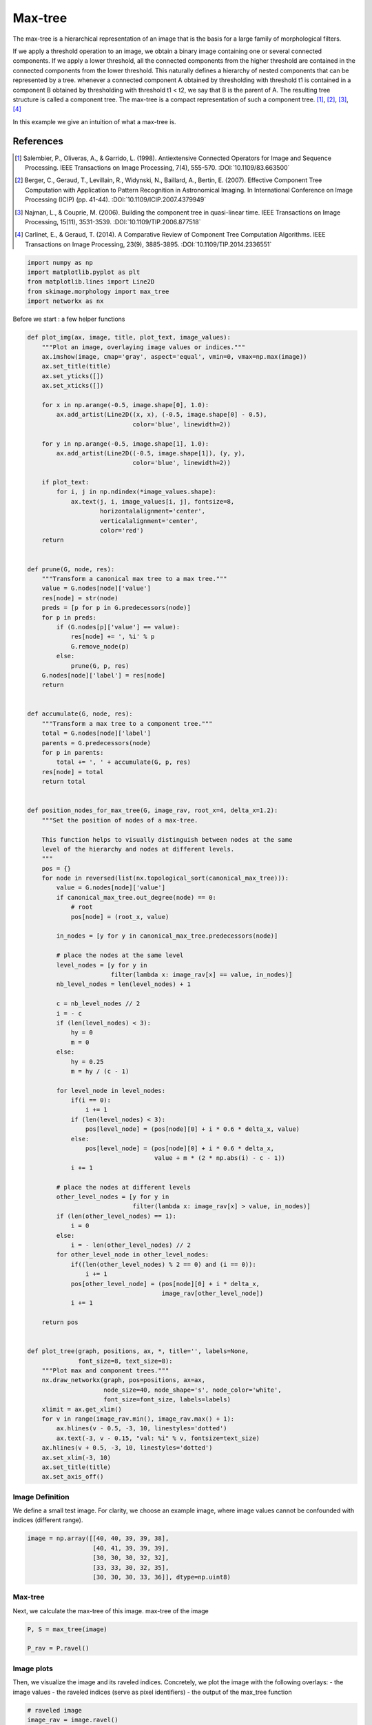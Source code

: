 .. only:: html

    .. note::
        :class: sphx-glr-download-link-note

        Click :ref:`here <sphx_glr_download_auto_examples_developers_plot_max_tree.py>`     to download the full example code or to run this example in your browser via Binder
    .. rst-class:: sphx-glr-example-title

    .. _sphx_glr_auto_examples_developers_plot_max_tree.py:


========
Max-tree
========

The max-tree is a hierarchical representation of an image that is the basis
for a large family of morphological filters.

If we apply a threshold operation to an image, we obtain a binary image
containing one or several connected components. If we apply a lower
threshold, all the connected components from the higher threshold are
contained in the connected components from the lower threshold. This
naturally defines a hierarchy of nested components that can be
represented by a tree. whenever a connected component A obtained by
thresholding with threshold t1 is contained in a component B obtained by
thresholding with threshold t1 < t2, we say that B is the parent of A.
The resulting tree structure is called a component tree. The max-tree
is a compact representation of such a component tree. [1]_, [2]_, [3]_, [4]_

In this example we give an intuition of what a max-tree is.

References
----------
.. [1] Salembier, P., Oliveras, A., & Garrido, L. (1998). Antiextensive
       Connected Operators for Image and Sequence Processing.
       IEEE Transactions on Image Processing, 7(4), 555-570.
       :DOI:`10.1109/83.663500`
.. [2] Berger, C., Geraud, T., Levillain, R., Widynski, N., Baillard, A.,
       Bertin, E. (2007). Effective Component Tree Computation with
       Application to Pattern Recognition in Astronomical Imaging.
       In International Conference on Image Processing (ICIP) (pp. 41-44).
       :DOI:`10.1109/ICIP.2007.4379949`
.. [3] Najman, L., & Couprie, M. (2006). Building the component tree in
       quasi-linear time. IEEE Transactions on Image Processing, 15(11),
       3531-3539.
       :DOI:`10.1109/TIP.2006.877518`
.. [4] Carlinet, E., & Geraud, T. (2014). A Comparative Review of
       Component Tree Computation Algorithms. IEEE Transactions on Image
       Processing, 23(9), 3885-3895.
       :DOI:`10.1109/TIP.2014.2336551`


.. code-block:: default


    import numpy as np
    import matplotlib.pyplot as plt
    from matplotlib.lines import Line2D
    from skimage.morphology import max_tree
    import networkx as nx









Before we start : a few helper functions


.. code-block:: default


    def plot_img(ax, image, title, plot_text, image_values):
        """Plot an image, overlaying image values or indices."""
        ax.imshow(image, cmap='gray', aspect='equal', vmin=0, vmax=np.max(image))
        ax.set_title(title)
        ax.set_yticks([])
        ax.set_xticks([])

        for x in np.arange(-0.5, image.shape[0], 1.0):
            ax.add_artist(Line2D((x, x), (-0.5, image.shape[0] - 0.5),
                                 color='blue', linewidth=2))

        for y in np.arange(-0.5, image.shape[1], 1.0):
            ax.add_artist(Line2D((-0.5, image.shape[1]), (y, y),
                                 color='blue', linewidth=2))

        if plot_text:
            for i, j in np.ndindex(*image_values.shape):
                ax.text(j, i, image_values[i, j], fontsize=8,
                        horizontalalignment='center',
                        verticalalignment='center',
                        color='red')
        return


    def prune(G, node, res):
        """Transform a canonical max tree to a max tree."""
        value = G.nodes[node]['value']
        res[node] = str(node)
        preds = [p for p in G.predecessors(node)]
        for p in preds:
            if (G.nodes[p]['value'] == value):
                res[node] += ', %i' % p
                G.remove_node(p)
            else:
                prune(G, p, res)
        G.nodes[node]['label'] = res[node]
        return


    def accumulate(G, node, res):
        """Transform a max tree to a component tree."""
        total = G.nodes[node]['label']
        parents = G.predecessors(node)
        for p in parents:
            total += ', ' + accumulate(G, p, res)
        res[node] = total
        return total


    def position_nodes_for_max_tree(G, image_rav, root_x=4, delta_x=1.2):
        """Set the position of nodes of a max-tree.

        This function helps to visually distinguish between nodes at the same
        level of the hierarchy and nodes at different levels.
        """
        pos = {}
        for node in reversed(list(nx.topological_sort(canonical_max_tree))):
            value = G.nodes[node]['value']
            if canonical_max_tree.out_degree(node) == 0:
                # root
                pos[node] = (root_x, value)

            in_nodes = [y for y in canonical_max_tree.predecessors(node)]

            # place the nodes at the same level
            level_nodes = [y for y in
                           filter(lambda x: image_rav[x] == value, in_nodes)]
            nb_level_nodes = len(level_nodes) + 1

            c = nb_level_nodes // 2
            i = - c
            if (len(level_nodes) < 3):
                hy = 0
                m = 0
            else:
                hy = 0.25
                m = hy / (c - 1)

            for level_node in level_nodes:
                if(i == 0):
                    i += 1
                if (len(level_nodes) < 3):
                    pos[level_node] = (pos[node][0] + i * 0.6 * delta_x, value)
                else:
                    pos[level_node] = (pos[node][0] + i * 0.6 * delta_x,
                                       value + m * (2 * np.abs(i) - c - 1))
                i += 1

            # place the nodes at different levels
            other_level_nodes = [y for y in
                                 filter(lambda x: image_rav[x] > value, in_nodes)]
            if (len(other_level_nodes) == 1):
                i = 0
            else:
                i = - len(other_level_nodes) // 2
            for other_level_node in other_level_nodes:
                if((len(other_level_nodes) % 2 == 0) and (i == 0)):
                    i += 1
                pos[other_level_node] = (pos[node][0] + i * delta_x,
                                         image_rav[other_level_node])
                i += 1

        return pos


    def plot_tree(graph, positions, ax, *, title='', labels=None,
                  font_size=8, text_size=8):
        """Plot max and component trees."""
        nx.draw_networkx(graph, pos=positions, ax=ax,
                         node_size=40, node_shape='s', node_color='white',
                         font_size=font_size, labels=labels)
        xlimit = ax.get_xlim()
        for v in range(image_rav.min(), image_rav.max() + 1):
            ax.hlines(v - 0.5, -3, 10, linestyles='dotted')
            ax.text(-3, v - 0.15, "val: %i" % v, fontsize=text_size)
        ax.hlines(v + 0.5, -3, 10, linestyles='dotted')
        ax.set_xlim(-3, 10)
        ax.set_title(title)
        ax.set_axis_off()









Image Definition
================
We define a small test image.
For clarity, we choose an example image, where image values cannot be
confounded with indices (different range).


.. code-block:: default

    image = np.array([[40, 40, 39, 39, 38],
                      [40, 41, 39, 39, 39],
                      [30, 30, 30, 32, 32],
                      [33, 33, 30, 32, 35],
                      [30, 30, 30, 33, 36]], dtype=np.uint8)









Max-tree
========
Next, we calculate the max-tree of this image.
max-tree of the image


.. code-block:: default

    P, S = max_tree(image)

    P_rav = P.ravel()









Image plots
===========
Then, we visualize the image and its raveled indices.
Concretely, we plot the image with the following overlays:
- the image values
- the raveled indices (serve as pixel identifiers)
- the output of the max_tree function


.. code-block:: default


    # raveled image
    image_rav = image.ravel()

    # raveled indices of the example image (for display purpose)
    raveled_indices = np.arange(image.size).reshape(image.shape)

    fig, (ax1, ax2, ax3) = plt.subplots(1, 3, sharey=True, figsize=(9, 3))

    plot_img(ax1, image - image.min(), 'Image Values',
             plot_text=True, image_values=image)
    plot_img(ax2, image - image.min(), 'Raveled Indices',
             plot_text=True, image_values=raveled_indices)
    plot_img(ax3, image - image.min(), 'Max-tree indices',
             plot_text=True, image_values=P)





.. image:: /auto_examples/developers/images/sphx_glr_plot_max_tree_001.png
    :class: sphx-glr-single-img





Visualizing threshold operations
================================
Now, we investigate the results of a series of threshold operations.
The component tree (and max-tree) provide representations of the
inclusion relationships between connected components at different
levels.


.. code-block:: default

    fig, axes = plt.subplots(3, 3, sharey=True, sharex=True, figsize=(6, 6))
    thresholds = np.unique(image)
    for k, threshold in enumerate(thresholds):
        bin_img = image >= threshold
        plot_img(axes[(k // 3), (k % 3)], bin_img, 'Threshold : %i' % threshold,
                 plot_text=True, image_values=raveled_indices)





.. image:: /auto_examples/developers/images/sphx_glr_plot_max_tree_002.png
    :class: sphx-glr-single-img





Max-tree plots
==============
Now, we plot the component and max-trees. A component tree relates
the different pixel sets resulting from all possible threshold operations
to each other. There is an arrow in the graph, if a component at one level
is included in the component of a lower level. The max-tree is just
a different encoding of the pixel sets.

1. the component tree: pixel sets are explicitly written out. We see for
   instance that {6} (result of applying a threshold at 41) is the parent
   of {0, 1, 5, 6} (threshold at 40).
2. the max-tree: only pixels that come into the set at this level
   are explicitly written out. We therefore will write
   {6} -> {0,1,5} instead of {6} -> {0, 1, 5, 6}
3. the canonical max-treeL this is the representation which is given by
   our implementation. Here, every pixel is a node. Connected components
   of several pixels are represented by one of the pixels. We thus replace
   {6} -> {0,1,5} by {6} -> {5}, {1} -> {5}, {0} -> {5}
   This allows us to represent the graph by an image (top row, third column).


.. code-block:: default


    # the canonical max-tree graph
    canonical_max_tree = nx.DiGraph()
    canonical_max_tree.add_nodes_from(S)
    for node in canonical_max_tree.nodes():
        canonical_max_tree.nodes[node]['value'] = image_rav[node]
    canonical_max_tree.add_edges_from([(n, P_rav[n]) for n in S[1:]])

    # max-tree from the canonical max-tree
    nx_max_tree = nx.DiGraph(canonical_max_tree)
    labels = {}
    prune(nx_max_tree, S[0], labels)

    # component tree from the max-tree
    labels_ct = {}
    total = accumulate(nx_max_tree, S[0], labels_ct)

    # positions of nodes : canonical max-tree (CMT)
    pos_cmt = position_nodes_for_max_tree(canonical_max_tree, image_rav)

    # positions of nodes : max-tree (MT)
    pos_mt = dict(zip(nx_max_tree.nodes, [pos_cmt[node]
                                          for node in nx_max_tree.nodes]))

    # plot the trees with networkx and matplotlib
    fig, (ax1, ax2, ax3) = plt.subplots(1, 3, sharey=True, figsize=(20, 8))

    plot_tree(nx_max_tree, pos_mt, ax1, title='Component tree',
              labels=labels_ct, font_size=6, text_size=8)

    plot_tree(nx_max_tree, pos_mt, ax2, title='Max tree', labels=labels)

    plot_tree(canonical_max_tree, pos_cmt, ax3, title='Canonical max tree')

    fig.tight_layout()

    plt.show()



.. image:: /auto_examples/developers/images/sphx_glr_plot_max_tree_003.png
    :class: sphx-glr-single-img






.. rst-class:: sphx-glr-timing

   **Total running time of the script:** ( 0 minutes  0.907 seconds)


.. _sphx_glr_download_auto_examples_developers_plot_max_tree.py:


.. only :: html

 .. container:: sphx-glr-footer
    :class: sphx-glr-footer-example


  .. container:: binder-badge

    .. image:: https://mybinder.org/badge_logo.svg
      :target: https://mybinder.org/v2/gh/scikit-image/scikit-image/v0.17.x?filepath=notebooks/auto_examples/developers/plot_max_tree.ipynb
      :width: 150 px


  .. container:: sphx-glr-download sphx-glr-download-python

     :download:`Download Python source code: plot_max_tree.py <plot_max_tree.py>`



  .. container:: sphx-glr-download sphx-glr-download-jupyter

     :download:`Download Jupyter notebook: plot_max_tree.ipynb <plot_max_tree.ipynb>`


.. only:: html

 .. rst-class:: sphx-glr-signature

    `Gallery generated by Sphinx-Gallery <https://sphinx-gallery.github.io>`_
